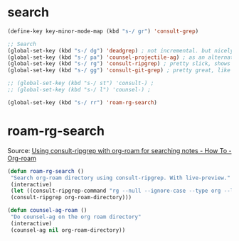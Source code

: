 
* search
#+begin_src emacs-lisp
(define-key key-minor-mode-map (kbd "s-/ gr") 'consult-grep)

;; Search
(global-set-key (kbd "s-/ dg") 'deadgrep) ; not incremental. but nicely formatted. lays it all out nicely in a buffer.
(global-set-key (kbd "s-/ pa") 'counsel-projectile-ag) ; as an alternative to deadgrep check out ag so maybe it's better
(global-set-key (kbd "s-/ rg") 'consult-ripgrep) ; pretty slick, shows you the actual file context
(global-set-key (kbd "s-/ gg") 'consult-git-grep) ; pretty great, like projectile, doesn't respect .projectile

;; (global-set-key (kbd "s-/ st") 'consult-) ;
;; (global-set-key (kbd "s-/ l") 'counsel-) ;

(global-set-key (kbd "s-/ rr") 'roam-rg-search)

#+end_src


* roam-rg-search
Source: [[https://org-roam.discourse.group/t/using-consult-ripgrep-with-org-roam-for-searching-notes/1226/1][Using consult-ripgrep with org-roam for searching notes - How To - Org-roam]]

#+begin_src emacs-lisp
(defun roam-rg-search ()
 "Search org-roam directory using consult-ripgrep. With live-preview."
 (interactive)
 (let ((consult-ripgrep-command "rg --null --ignore-case --type org --line-buffered --color=always --max-columns=500 --no-heading --line-number . -e ARG OPTS"))
 (consult-ripgrep org-roam-directory)))

(defun counsel-ag-roam ()
 "Do counsel-ag on the org roam directory"
 (interactive)
 (counsel-ag nil org-roam-directory))

#+end_src


